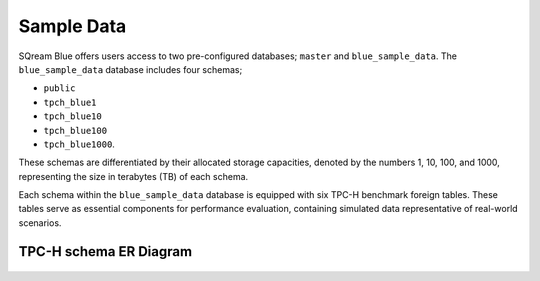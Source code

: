 .. _sample_data:

***********
Sample Data
***********



SQream Blue offers users access to two pre-configured databases; ``master`` and ``blue_sample_data``. The ``blue_sample_data`` database includes four schemas; 

* ``public``
* ``tpch_blue1``
* ``tpch_blue10``
* ``tpch_blue100``
* ``tpch_blue1000``. 

These schemas are differentiated by their allocated storage capacities, denoted by the numbers 1, 10, 100, and 1000, representing the size in terabytes (TB) of each schema. 

Each schema within the ``blue_sample_data`` database is equipped with six TPC-H benchmark foreign tables. These tables serve as essential components for performance evaluation, containing simulated data representative of real-world scenarios.



TPC-H schema ER Diagram
=======================

.. figure:: /_static/images/tpch_tables.png